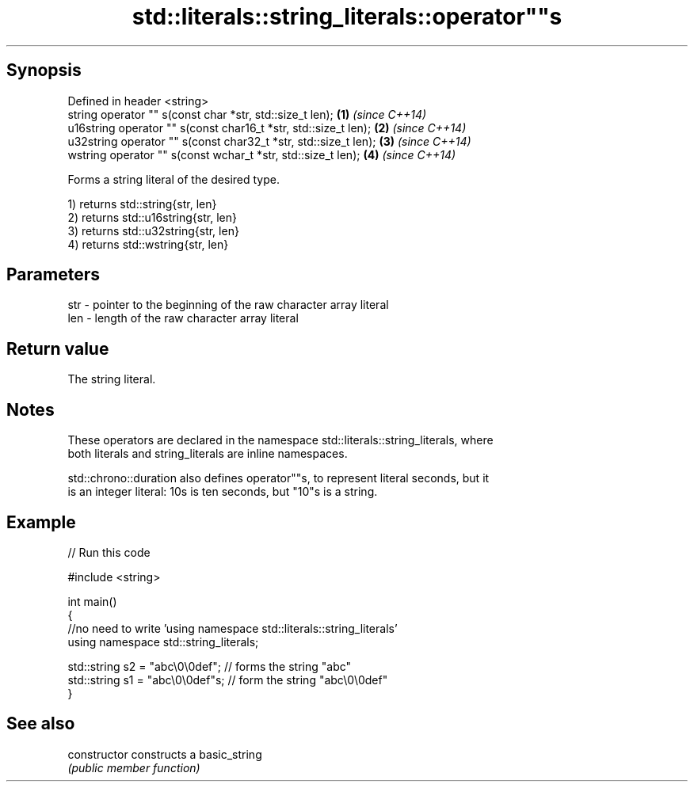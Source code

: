.TH std::literals::string_literals::operator""s 3 "Jun 28 2014" "2.0 | http://cppreference.com" "C++ Standard Libary"
.SH Synopsis
   Defined in header <string>
   string operator "" s(const char *str, std::size_t len);        \fB(1)\fP \fI(since C++14)\fP
   u16string operator "" s(const char16_t *str, std::size_t len); \fB(2)\fP \fI(since C++14)\fP
   u32string operator "" s(const char32_t *str, std::size_t len); \fB(3)\fP \fI(since C++14)\fP
   wstring operator "" s(const wchar_t *str, std::size_t len);    \fB(4)\fP \fI(since C++14)\fP

   Forms a string literal of the desired type.

   1) returns std::string{str, len}
   2) returns std::u16string{str, len}
   3) returns std::u32string{str, len}
   4) returns std::wstring{str, len}

.SH Parameters

   str - pointer to the beginning of the raw character array literal
   len - length of the raw character array literal

.SH Return value

   The string literal.

.SH Notes

   These operators are declared in the namespace std::literals::string_literals, where
   both literals and string_literals are inline namespaces.

   std::chrono::duration also defines operator""s, to represent literal seconds, but it
   is an integer literal: 10s is ten seconds, but "10"s is a string.

.SH Example

   
// Run this code

 #include <string>
  
 int main()
 {
     //no need to write 'using namespace std::literals::string_literals'
     using namespace std::string_literals;
  
     std::string s2 = "abc\\0\\0def"; // forms the string "abc"
     std::string s1 = "abc\\0\\0def"s; // form the string "abc\\0\\0def"
 }

.SH See also

   constructor   constructs a basic_string
                 \fI(public member function)\fP 
